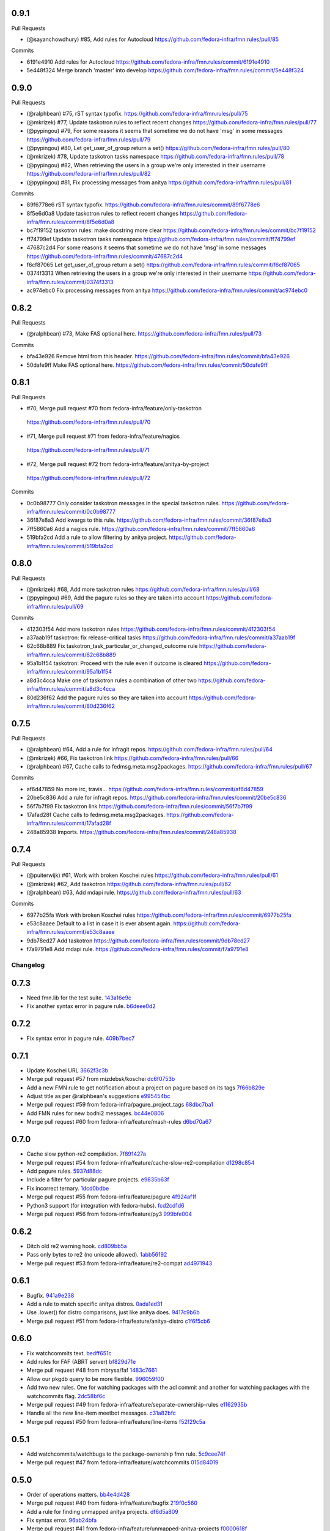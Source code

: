 
0.9.1
-----

Pull Requests

- (@sayanchowdhury) #85, Add rules for Autocloud
  https://github.com/fedora-infra/fmn.rules/pull/85

Commits

- 6191e4910 Add rules for Autocloud
  https://github.com/fedora-infra/fmn.rules/commit/6191e4910
- 5e448f324 Merge branch 'master' into develop
  https://github.com/fedora-infra/fmn.rules/commit/5e448f324

0.9.0
-----

Pull Requests

- (@ralphbean)      #75, rST syntax typofix.
  https://github.com/fedora-infra/fmn.rules/pull/75
- (@mkrizek)        #77, Update taskotron rules to reflect recent changes
  https://github.com/fedora-infra/fmn.rules/pull/77
- (@pypingou)       #79, For some reasons it seems that sometime we do not have 'msg' in some messages
  https://github.com/fedora-infra/fmn.rules/pull/79
- (@pypingou)       #80, Let get_user_of_group return a set()
  https://github.com/fedora-infra/fmn.rules/pull/80
- (@mkrizek)        #78, Update taskotron tasks namespace
  https://github.com/fedora-infra/fmn.rules/pull/78
- (@pypingou)       #82, When retrieving the users in a group we're only interested in their username
  https://github.com/fedora-infra/fmn.rules/pull/82
- (@pypingou)       #81, Fix processing messages from anitya
  https://github.com/fedora-infra/fmn.rules/pull/81

Commits

- 89f6778e6 rST syntax typofix.
  https://github.com/fedora-infra/fmn.rules/commit/89f6778e6
- 8f5e6d0a8 Update taskotron rules to reflect recent changes
  https://github.com/fedora-infra/fmn.rules/commit/8f5e6d0a8
- bc7f19152 taskotron rules: make docstring more clear
  https://github.com/fedora-infra/fmn.rules/commit/bc7f19152
- ff74799ef Update taskotron tasks namespace
  https://github.com/fedora-infra/fmn.rules/commit/ff74799ef
- 47687c2d4 For some reasons it seems that sometime we do not have 'msg' in some messages
  https://github.com/fedora-infra/fmn.rules/commit/47687c2d4
- f6cf87065 Let get_user_of_group return a set()
  https://github.com/fedora-infra/fmn.rules/commit/f6cf87065
- 0374f3313 When retrieving the users in a group we're only interested in their username
  https://github.com/fedora-infra/fmn.rules/commit/0374f3313
- ac974ebc0 Fix processing messages from anitya
  https://github.com/fedora-infra/fmn.rules/commit/ac974ebc0

0.8.2
-----

Pull Requests

- (@ralphbean)      #73, Make FAS optional here.
  https://github.com/fedora-infra/fmn.rules/pull/73

Commits

- bfa43e926 Remove html from this header.
  https://github.com/fedora-infra/fmn.rules/commit/bfa43e926
- 50dafe9ff Make FAS optional here.
  https://github.com/fedora-infra/fmn.rules/commit/50dafe9ff

0.8.1
-----

Pull Requests

-                   #70, Merge pull request #70 from fedora-infra/feature/only-taskotron
  https://github.com/fedora-infra/fmn.rules/pull/70
-                   #71, Merge pull request #71 from fedora-infra/feature/nagios
  https://github.com/fedora-infra/fmn.rules/pull/71
-                   #72, Merge pull request #72 from fedora-infra/feature/anitya-by-project
  https://github.com/fedora-infra/fmn.rules/pull/72

Commits

- 0c0b98777 Only consider taskotron messages in the special taskotron rules.
  https://github.com/fedora-infra/fmn.rules/commit/0c0b98777
- 36f87e8a3 Add kwargs to this rule.
  https://github.com/fedora-infra/fmn.rules/commit/36f87e8a3
- 7ff5860a6 Add a nagios rule.
  https://github.com/fedora-infra/fmn.rules/commit/7ff5860a6
- 519bfa2cd Add a rule to allow filtering by anitya project.
  https://github.com/fedora-infra/fmn.rules/commit/519bfa2cd

0.8.0
-----

Pull Requests

- (@mkrizek)        #68, Add more taskotron rules
  https://github.com/fedora-infra/fmn.rules/pull/68
- (@pypingou)       #69, Add the pagure rules so they are taken into account
  https://github.com/fedora-infra/fmn.rules/pull/69

Commits

- 412303f54 Add more taskotron rules
  https://github.com/fedora-infra/fmn.rules/commit/412303f54
- a37aab19f taskotron: fix release-critical tasks
  https://github.com/fedora-infra/fmn.rules/commit/a37aab19f
- 62c68b889 Fix taskotron_task_particular_or_changed_outcome rule
  https://github.com/fedora-infra/fmn.rules/commit/62c68b889
- 95a1b1f54 taskotron: Proceed with the rule even if outcome is cleared
  https://github.com/fedora-infra/fmn.rules/commit/95a1b1f54
- a8d3c4cca Make one of taskotron rules a combination of other two
  https://github.com/fedora-infra/fmn.rules/commit/a8d3c4cca
- 80d236f62 Add the pagure rules so they are taken into account
  https://github.com/fedora-infra/fmn.rules/commit/80d236f62

0.7.5
-----

Pull Requests

- (@ralphbean)      #64, Add a rule for infragit repos.
  https://github.com/fedora-infra/fmn.rules/pull/64
- (@mkrizek)        #66, Fix taskotron link
  https://github.com/fedora-infra/fmn.rules/pull/66
- (@ralphbean)      #67, Cache calls to fedmsg.meta.msg2packages.
  https://github.com/fedora-infra/fmn.rules/pull/67

Commits

- af6d47859 No more irc, travis...
  https://github.com/fedora-infra/fmn.rules/commit/af6d47859
- 20be5c836 Add a rule for infragit repos.
  https://github.com/fedora-infra/fmn.rules/commit/20be5c836
- 56f7b7f99 Fix taskotron link
  https://github.com/fedora-infra/fmn.rules/commit/56f7b7f99
- 17afad28f Cache calls to fedmsg.meta.msg2packages.
  https://github.com/fedora-infra/fmn.rules/commit/17afad28f
- 248a85938 Imports.
  https://github.com/fedora-infra/fmn.rules/commit/248a85938

0.7.4
-----

Pull Requests

- (@puiterwijk)     #61, Work with broken Koschei rules
  https://github.com/fedora-infra/fmn.rules/pull/61
- (@mkrizek)        #62, Add taskotron
  https://github.com/fedora-infra/fmn.rules/pull/62
- (@ralphbean)      #63, Add mdapi rule.
  https://github.com/fedora-infra/fmn.rules/pull/63

Commits

- 6977b25fa Work with broken Koschei rules
  https://github.com/fedora-infra/fmn.rules/commit/6977b25fa
- e53c8aaee Default to a list in case it is ever absent again.
  https://github.com/fedora-infra/fmn.rules/commit/e53c8aaee
- 9db78ed27 Add taskotron
  https://github.com/fedora-infra/fmn.rules/commit/9db78ed27
- f7a9791e8 Add mdapi rule.
  https://github.com/fedora-infra/fmn.rules/commit/f7a9791e8
Changelog
=========

0.7.3
-----

- Need fmn.lib for the test suite. `143a16e9c <https://github.com/fedora-infra/fmn.rules/commit/143a16e9c95dd92a401733507901f67f65fd3d46>`_
- Fix another syntax error in pagure rule. `b6deee0d2 <https://github.com/fedora-infra/fmn.rules/commit/b6deee0d238c76dc717f841b5036c7429b1e335a>`_

0.7.2
-----

- Fix syntax error in pagure rule. `409b7bec7 <https://github.com/fedora-infra/fmn.rules/commit/409b7bec755b7b7be128c795c6e90bb4e4f2c20f>`_

0.7.1
-----

- Update Koschei URL `3662f3c3b <https://github.com/fedora-infra/fmn.rules/commit/3662f3c3b05af6a4b96685f9be6407a8014c6285>`_
- Merge pull request #57 from mizdebsk/koschei `dc6f0753b <https://github.com/fedora-infra/fmn.rules/commit/dc6f0753b2994bee50b140bb8ac8db3c252d9976>`_
- Add a new FMN rule to get notification about a project on pagure based on its tags `7f66b829e <https://github.com/fedora-infra/fmn.rules/commit/7f66b829e275e0f56b7792736d9520cf877bcb23>`_
- Adjust title as per @ralphbean's suggestions `e995454bc <https://github.com/fedora-infra/fmn.rules/commit/e995454bcfe9ec418dfcb49e5e9b3e692efc0b27>`_
- Merge pull request #59 from fedora-infra/pagure_project_tags `68dbc7ba1 <https://github.com/fedora-infra/fmn.rules/commit/68dbc7ba126c0da1b8b560f962f564712b04b458>`_
- Add FMN rules for new bodhi2 messages. `bc44e0806 <https://github.com/fedora-infra/fmn.rules/commit/bc44e080608c32e2619a59522c07aa604090930e>`_
- Merge pull request #60 from fedora-infra/feature/mash-rules `d6bd70a67 <https://github.com/fedora-infra/fmn.rules/commit/d6bd70a672983be4e42130b0fab6c34b267bb079>`_

0.7.0
-----

- Cache slow python-re2 compilation. `7f891427a <https://github.com/fedora-infra/fmn.rules/commit/7f891427a53bd11c4683d05ecbc8ee4a5b31778c>`_
- Merge pull request #54 from fedora-infra/feature/cache-slow-re2-compilation `d1298c854 <https://github.com/fedora-infra/fmn.rules/commit/d1298c8545a0b8664b208ae51c7d83b22a9babad>`_
- Add pagure rules. `5937d88dc <https://github.com/fedora-infra/fmn.rules/commit/5937d88dc4f061f2feb5a0cd1869dc48b5cf1900>`_
- Include a filter for particular pagure projects. `e9835b63f <https://github.com/fedora-infra/fmn.rules/commit/e9835b63f7e7245eb336f0dff150547fc9ba18b0>`_
- Fix incorrect ternary. `1dcd0bdbe <https://github.com/fedora-infra/fmn.rules/commit/1dcd0bdbe287798f4013b83bcc78bb531c1087c7>`_
- Merge pull request #55 from fedora-infra/feature/pagure `4f924af1f <https://github.com/fedora-infra/fmn.rules/commit/4f924af1f064da12d093b1260a3692588cbea171>`_
- Python3 support (for integration with fedora-hubs). `fcd2cd1d6 <https://github.com/fedora-infra/fmn.rules/commit/fcd2cd1d6a446fa836eafd4c3aa40e94f12b6fa8>`_
- Merge pull request #56 from fedora-infra/feature/py3 `999bfe004 <https://github.com/fedora-infra/fmn.rules/commit/999bfe0041fc95ef68712c8e5d9e73e53455ab19>`_

0.6.2
-----

- Ditch old re2 warning hook. `cd809bb5a <https://github.com/fedora-infra/fmn.rules/commit/cd809bb5aa487e10360e75e677d4897783a979d2>`_
- Pass only bytes to re2 (no unicode allowed). `1abb56192 <https://github.com/fedora-infra/fmn.rules/commit/1abb56192523b31db961bdcdea5c8afbf42ea588>`_
- Merge pull request #53 from fedora-infra/feature/re2-compat `ad4971943 <https://github.com/fedora-infra/fmn.rules/commit/ad4971943b8bd87d82848dfd71c960b96af121e1>`_

0.6.1
-----

- Bugfix. `941a9e238 <https://github.com/fedora-infra/fmn.rules/commit/941a9e238eeadbb8dd664b6d31cc89816a0d0fae>`_
- Add a rule to match specific anitya distros. `0ada1ed31 <https://github.com/fedora-infra/fmn.rules/commit/0ada1ed31279f0aa78401d95e0bd19164a0d5385>`_
- Use .lower() for distro comparisons, just like anitya does. `9417c9b6b <https://github.com/fedora-infra/fmn.rules/commit/9417c9b6bafa8e19785b3b98755f718eb6ed034b>`_
- Merge pull request #51 from fedora-infra/feature/anitya-distro `c1f6f5cb6 <https://github.com/fedora-infra/fmn.rules/commit/c1f6f5cb6c2b95660b587f92913afe4afab6733b>`_

0.6.0
-----

- Fix watchcommits text. `bedff651c <https://github.com/fedora-infra/fmn.rules/commit/bedff651ce6a60b16eef2fc28c378799aeb335d8>`_
- Add rules for FAF (ABRT server) `bf829d71e <https://github.com/fedora-infra/fmn.rules/commit/bf829d71e17e9a641f7b1b9b1afc3cf4828f570f>`_
- Merge pull request #48 from mbrysa/faf `1483c7661 <https://github.com/fedora-infra/fmn.rules/commit/1483c766110da0aa378fb69c9d7f21a25d8c6309>`_
- Allow our pkgdb query to be more flexible. `996059f00 <https://github.com/fedora-infra/fmn.rules/commit/996059f00998ee70b3832aa9bfca9fc1b51be3be>`_
- Add two new rules.  One for watching packages with the acl commit and another for watching packages with the watchcommits flag. `2dc58bf6c <https://github.com/fedora-infra/fmn.rules/commit/2dc58bf6c641bd49480da6f15c02ef28fa6c81a1>`_
- Merge pull request #49 from fedora-infra/feature/separate-ownership-rules `e1162935b <https://github.com/fedora-infra/fmn.rules/commit/e1162935b5b61be8fb2b565c748ecf53e8111d81>`_
- Handle all the new line-item meetbot messages. `c31a82bfc <https://github.com/fedora-infra/fmn.rules/commit/c31a82bfc84ad10d124ada299bd166ef51c4daa5>`_
- Merge pull request #50 from fedora-infra/feature/line-items `f52f29c5a <https://github.com/fedora-infra/fmn.rules/commit/f52f29c5ae70e8eb4a060fd69c47fb200083756e>`_

0.5.1
-----

- Add watchcommits/watchbugs to the package-ownership fmn rule. `5c9cee74f <https://github.com/fedora-infra/fmn.rules/commit/5c9cee74febea828db214333a4c39a6aaf0d3df1>`_
- Merge pull request #47 from fedora-infra/feature/watchcommits `015d84019 <https://github.com/fedora-infra/fmn.rules/commit/015d84019de458c8db89624d6a496f0c1bea669e>`_

0.5.0
-----

- Order of operations matters. `bb4e4d428 <https://github.com/fedora-infra/fmn.rules/commit/bb4e4d42882672080629f6ee6202ee2700c1c805>`_
- Merge pull request #40 from fedora-infra/feature/bugfix `219f0c560 <https://github.com/fedora-infra/fmn.rules/commit/219f0c56041bb0aa27a8eb51dc7fa6e518dda70b>`_
- Add a rule for finding unmapped anitya projects. `df6d5a809 <https://github.com/fedora-infra/fmn.rules/commit/df6d5a80928810122d3718fea61e57c1bf05ec4f>`_
- Fix syntax error. `96ab24bfa <https://github.com/fedora-infra/fmn.rules/commit/96ab24bfa09412398a4fa05d5dc7d7554f82b74e>`_
- Merge pull request #41 from fedora-infra/feature/unmapped-anitya-projects `f0000618f <https://github.com/fedora-infra/fmn.rules/commit/f0000618f1c033751ade024d1e01a8b2a4337234>`_
- Improve findability of the hacking document `a7ab83219 <https://github.com/fedora-infra/fmn.rules/commit/a7ab832194db9e7ac30693f1ceebffea977f6f38>`_
- Merge pull request #42 from fedora-infra/docs `ac68ccf18 <https://github.com/fedora-infra/fmn.rules/commit/ac68ccf18f5b0a1b9181ff98e777e94b5c3ffb71>`_
- typofix. `ffc71ca99 <https://github.com/fedora-infra/fmn.rules/commit/ffc71ca991ddee5dbb02f610fb52972ad45e3213>`_
- Add a rule to match members of a FAS group. `efcc105d2 <https://github.com/fedora-infra/fmn.rules/commit/efcc105d2c240e1d19a47cf3a1a4a12c61117b8c>`_
- Merge pull request #43 from fedora-infra/feature/typofix `ed33664ec <https://github.com/fedora-infra/fmn.rules/commit/ed33664ec46b178ff1a84c75dfe587393d0cb4c2>`_
- Merge pull request #44 from fedora-infra/feature/fas-group-member-rule `01d05566c <https://github.com/fedora-infra/fmn.rules/commit/01d05566c766524a88536bebf7181cb952762594>`_
- Fix anitya links. `7d01fbae4 <https://github.com/fedora-infra/fmn.rules/commit/7d01fbae488d24443694b2b8a4ee525c66e301ae>`_
- Merge pull request #45 from fedora-infra/feature/fix-anitya-links `fa9bef8c0 <https://github.com/fedora-infra/fmn.rules/commit/fa9bef8c0ff259b1c33b8532a2402fdf7bad3d3c>`_
- Typofix. `46f2d97d7 <https://github.com/fedora-infra/fmn.rules/commit/46f2d97d7284b857288a1f0b630407b8ef22b631>`_
- Disambiguate git messages. `8d9a282dd <https://github.com/fedora-infra/fmn.rules/commit/8d9a282ddb4f589d5ee25a78e07a1894d3da5c6c>`_
- Merge pull request #46 from fedora-infra/feature/disambiguate-git `2688be1c8 <https://github.com/fedora-infra/fmn.rules/commit/2688be1c80d87b2b04a37562055c8a1ca93b5d0f>`_

0.4.7
-----

- Apply new callable hinting. `aa191dfdd <https://github.com/fedora-infra/fmn.rules/commit/aa191dfddbf1aeb9e80c268ae488ffb4457c9ea2>`_
- The config argument needs to be named explicitly. `0ff84ddb6 <https://github.com/fedora-infra/fmn.rules/commit/0ff84ddb6b5835db5b038caff501546f3f57ee3d>`_
- Datanommer's `grep` method is expecting `users` `c8974e756 <https://github.com/fedora-infra/fmn.rules/commit/c8974e75685a5984f17694de65ae4e15e808e444>`_
- Merge pull request #39 from fedora-infra/feature/callable-hinting `a765b9228 <https://github.com/fedora-infra/fmn.rules/commit/a765b9228ec485500ebbe7229aab60385b524fdc>`_

0.4.6
-----

- Use re2 if available. `60d4e2293 <https://github.com/fedora-infra/fmn.rules/commit/60d4e2293483dff8ab2b000ef6d1a1bf1bbfe4d9>`_
- Add a filter to get all messages related to ansible `4313a044b <https://github.com/fedora-infra/fmn.rules/commit/4313a044b2fc064213cb1f24ff5dd54b2a2bec35>`_
- Merge pull request #37 from fedora-infra/feature/use-re2-if-available `aa13a468e <https://github.com/fedora-infra/fmn.rules/commit/aa13a468e121f395ad46ee8e45797c4bd3cd184b>`_
- Warn if RE2 falls back. `8f5af8615 <https://github.com/fedora-infra/fmn.rules/commit/8f5af861578db48ad3342d7892e7b05c6d4f4c1c>`_
- Remove unused import. `fc37e1dfd <https://github.com/fedora-infra/fmn.rules/commit/fc37e1dfd5bf0a1a7eb957ccac6b42526ca6b2aa>`_
- Typofix. `b07f8e2a7 <https://github.com/fedora-infra/fmn.rules/commit/b07f8e2a7507f37a988bd052f71fa9501f0345b8>`_
- Log how long pkgdb2 queries take. `38c18657c <https://github.com/fedora-infra/fmn.rules/commit/38c18657c6be9ea217dc41c1a825dd88df92e64b>`_
- Add a hint to the rule matching all ansible messages `e7ce96aa6 <https://github.com/fedora-infra/fmn.rules/commit/e7ce96aa627bd1c3333c0927d3a72522435b43ee>`_
- Merge pull request #38 from fedora-infra/ansible_all `1dad3176f <https://github.com/fedora-infra/fmn.rules/commit/1dad3176fc6c7969b03e2055761e67613e2315ea>`_
- Merge branch 'develop' of github.com:fedora-infra/fmn.rules into develop `68e5f0fbd <https://github.com/fedora-infra/fmn.rules/commit/68e5f0fbddd097716e61a60f8f004ab1daaadda2>`_

0.4.5
-----

- Add a new rule for the new koji rpm sign message. `6790673fb <https://github.com/fedora-infra/fmn.rules/commit/6790673fb3a1699d633f10b9c22ea192bc9d2c5c>`_
- Merge pull request #36 from fedora-infra/feature/rpm-sign `e360a3df4 <https://github.com/fedora-infra/fmn.rules/commit/e360a3df476296a8edd6b82860c18e07da448367>`_

0.4.4
-----

- Fix regex. `1b9b2ee95 <https://github.com/fedora-infra/fmn.rules/commit/1b9b2ee95401051b23eb28dae7b6bf9d4c57d961>`_
- Merge pull request #34 from fedora-infra/feature/fix-regex `00e8f4adc <https://github.com/fedora-infra/fmn.rules/commit/00e8f4adce65286c5b76468154486adccb8d8582>`_
- Don't search certificate and signature with regex. `4b5cdee0b <https://github.com/fedora-infra/fmn.rules/commit/4b5cdee0b98b6b3c9a805fdd1397e1400f3f4e88>`_
- Merge pull request #35 from fedora-infra/feature/one-thousand-percent `e4ffa62aa <https://github.com/fedora-infra/fmn.rules/commit/e4ffa62aa72b1854b54ed727d2d65224ba69907f>`_

0.4.3
-----

- Avoid calling pkgdb when we don't have to. `e3701471d <https://github.com/fedora-infra/fmn.rules/commit/e3701471df0c599bd8f06719b86c3cf75a319b41>`_
- Actually add rules for the-new-hotness. `d8b6ca63d <https://github.com/fedora-infra/fmn.rules/commit/d8b6ca63d4ac596cb8b6dd6eac60b2c638ea8d48>`_
- Fix stray search/replace. `7cfe56383 <https://github.com/fedora-infra/fmn.rules/commit/7cfe56383fdd67d5b03fc823d9eac2dda5cf8860>`_
- Merge pull request #31 from fedora-infra/feature/hotness2 `bb1f1f0d2 <https://github.com/fedora-infra/fmn.rules/commit/bb1f1f0d256eae12af21f2da03a65fa42ca242b2>`_
- Merge pull request #30 from fedora-infra/feature/mini-optimization `d8d5763c1 <https://github.com/fedora-infra/fmn.rules/commit/d8d5763c183e2c734ce4a8d78cdc848b2a66a719>`_
- Add a few more catchall rules. `c1f5d61bb <https://github.com/fedora-infra/fmn.rules/commit/c1f5d61bb7cb0cdfc3ee4c0960f0eb9bea69b6f5>`_
- Fix some links in the docstrings. `71893a4c1 <https://github.com/fedora-infra/fmn.rules/commit/71893a4c1a11eae9acf372874afe9cbad47d9c68>`_
- Careful with encoding for regex match. `ad0dd1b86 <https://github.com/fedora-infra/fmn.rules/commit/ad0dd1b86930db9fcc689e71a847c28a442a4786>`_
- Merge pull request #33 from fedora-infra/feature/special-encoding `f29f52ca6 <https://github.com/fedora-infra/fmn.rules/commit/f29f52ca6b73a865b1bc5179b362274ccb23b372>`_
- Merge pull request #32 from fedora-infra/feature/more-catchall `b784aef95 <https://github.com/fedora-infra/fmn.rules/commit/b784aef9513526f87cc690356849581840c287a1>`_

0.4.2
-----

- Remove extra newlines. `610afeff9 <https://github.com/fedora-infra/fmn.rules/commit/610afeff91658ee542e5cfa8597c356debe2fdbf>`_
- Include rules for the-new-hotness. `45a13621d <https://github.com/fedora-infra/fmn.rules/commit/45a13621d6336c306dabaeeaaf640fcee72ffac6>`_
- Add some new "catchall" rules to try and simplify the giant list of defaults. `2f93288ae <https://github.com/fedora-infra/fmn.rules/commit/2f93288ae723557bd2cc53a6286bfb5c23a0cade>`_
- Merge pull request #28 from fedora-infra/feature/hotness `cdeb6299d <https://github.com/fedora-infra/fmn.rules/commit/cdeb6299d08c41a4808e766b8251075c2470c941>`_
- s/trigger/match/ `777f5a408 <https://github.com/fedora-infra/fmn.rules/commit/777f5a40807b93df214db506afd54d6a283f61ac>`_
- Test specifically the category field. `fbaf35901 <https://github.com/fedora-infra/fmn.rules/commit/fbaf35901772d9fabf82daba33dc120da35afa33>`_
- Merge pull request #29 from fedora-infra/feature/consolidate `b46d2fee0 <https://github.com/fedora-infra/fmn.rules/commit/b46d2fee04358b8057da543c7952e3ed8edcbbb0>`_

0.4.1
-----

- Only check pkgdb ownership of pkgdb groups (instead of *all* groups). `873dff49b <https://github.com/fedora-infra/fmn.rules/commit/873dff49b8fc2a89479a9226807a44a9a96e9b12>`_
- Merge pull request #23 from fedora-infra/feature/pkgdb-groups `cbfc37d05 <https://github.com/fedora-infra/fmn.rules/commit/cbfc37d0506aad0bd3eb34d6b5f8b157d9b802b9>`_
- Add rules for summershum messages. `3844335d5 <https://github.com/fedora-infra/fmn.rules/commit/3844335d59e804e728603e34325887fadfca7c96>`_
- Add a rule to select only critpath updates from bodhi. `aaca4f4d1 <https://github.com/fedora-infra/fmn.rules/commit/aaca4f4d17987ca3cd16fcf72d34f3290f058c33>`_
- Merge pull request #24 from fedora-infra/feature/summershum `d99ea4252 <https://github.com/fedora-infra/fmn.rules/commit/d99ea4252a13535fa0ee112919a29823d3dbded8>`_
- Merge pull request #25 from fedora-infra/feature/critical-path `a1adb3ee3 <https://github.com/fedora-infra/fmn.rules/commit/a1adb3ee33664daa0804c71c70679bfebd93d520>`_
- datanommer hints for bodhi rules `5e791a464 <https://github.com/fedora-infra/fmn.rules/commit/5e791a464aa52fb3e969ae0faa4685c1e864e889>`_
- Make a bunch of topic-specific hints. `c74bfd577 <https://github.com/fedora-infra/fmn.rules/commit/c74bfd57788a92960f46967b2e46641ccdfdd167>`_
- All the rest of the hinting. `4800247ad <https://github.com/fedora-infra/fmn.rules/commit/4800247ad8de35d04f99ee366dc26bef137e9de1>`_
- Merge pull request #26 from fedora-infra/feature/datanommer-hinting `1ec8389b2 <https://github.com/fedora-infra/fmn.rules/commit/1ec8389b204c76185e32345d6d1c621317796495>`_
- Less formal short-descriptions for rules. `8d5735c9e <https://github.com/fedora-infra/fmn.rules/commit/8d5735c9e332a708a6c0feff2a5b43e7728e8bb8>`_
- Update some text based on code review. `0e2fdcf27 <https://github.com/fedora-infra/fmn.rules/commit/0e2fdcf27916a879939fdc31d79305622b33b18b>`_
- Merge pull request #27 from fedora-infra/feature/less-formal `f673b694a <https://github.com/fedora-infra/fmn.rules/commit/f673b694ada32e9f7a929ae0a6ee718590ae3aee>`_

0.4.0
-----

- Add the first rules for anitya integration in FMN `f409289c7 <https://github.com/fedora-infra/fmn.rules/commit/f409289c75a3ff63d8f4d18ffc4be912011d7979>`_
- Import the anitya rules at the module level `89a71d5c4 <https://github.com/fedora-infra/fmn.rules/commit/89a71d5c499514afcc21425e1c07bd93e9d62273>`_
- Change from Anitya:.. to Upstream:.. to be a little more user-friendly `aec962486 <https://github.com/fedora-infra/fmn.rules/commit/aec9624863122e8fc2dc6471a7662913ec00d4a6>`_
- Merge pull request #18 from fedora-infra/feature/anitya `9fa5cec2a <https://github.com/fedora-infra/fmn.rules/commit/9fa5cec2a2aaab7ec190b37e832bee552960ec76>`_
- Rules for Koschei state change and groups `ba0dfd910 <https://github.com/fedora-infra/fmn.rules/commit/ba0dfd910efddb87ce6bb10fcac56df6c5fe2d0a>`_
- Use links in docstrings `a7b954859 <https://github.com/fedora-infra/fmn.rules/commit/a7b95485980e50b47959b89f83b5cfd78b3e1899>`_
- Merge pull request #19 from msimacek/feature/koschei `26c6838f0 <https://github.com/fedora-infra/fmn.rules/commit/26c6838f0d4cf0bcdcda9992ecca81eb534ff2d6>`_
- fix topic name on project update `86f68de3c <https://github.com/fedora-infra/fmn.rules/commit/86f68de3cb314e7abfdb70c38006dfa6bcdd26a4>`_
- Merge pull request #20 from sayanchowdhury/topic-fix `ac1d39f85 <https://github.com/fedora-infra/fmn.rules/commit/ac1d39f8568597a23fe50c534b908200f26063bf>`_
- update the rules for anitya `e3ceacdae <https://github.com/fedora-infra/fmn.rules/commit/e3ceacdae0c9851a625fa193b22ea093c5ae2fbd>`_
- update the rules for bodhi `059ebb859 <https://github.com/fedora-infra/fmn.rules/commit/059ebb8593578598ac2d5f685c305cfed5f935de>`_
- add rules for bugzilla `56ddd8f31 <https://github.com/fedora-infra/fmn.rules/commit/56ddd8f3189271c1463179926caa3e4b7ec59be7>`_
- update the rules for buildsys `88ffe3b6e <https://github.com/fedora-infra/fmn.rules/commit/88ffe3b6e812578474527171bc55c11cc8f90011>`_
- update the rules for compose `ac603ecac <https://github.com/fedora-infra/fmn.rules/commit/ac603ecaca2f28dc6f127db8d0214fd4d63bb1fa>`_
- update rules for fedbadges `215b8b7ac <https://github.com/fedora-infra/fmn.rules/commit/215b8b7ac92403ff94adbc7c47ed75252755447d>`_
- create rules for fedimg `6cbb43cb3 <https://github.com/fedora-infra/fmn.rules/commit/6cbb43cb32c836ceb61e1408c1e70c3ec0cd0eeb>`_
- update the rules of fedimg `c9bdbb98c <https://github.com/fedora-infra/fmn.rules/commit/c9bdbb98c6c86737bf15fe870100e5112084c0c0>`_
- create the rules for fedora_elections `ceb793db5 <https://github.com/fedora-infra/fmn.rules/commit/ceb793db57d19bafa2dcd7c64cd555e8de5145a2>`_
- update the rules for fedoratagger `e50456a8d <https://github.com/fedora-infra/fmn.rules/commit/e50456a8d8a35a35c760447a1f5e60ae8b74bab6>`_
- create rules for nuancier `9412c6b98 <https://github.com/fedora-infra/fmn.rules/commit/9412c6b9894396c721ee9fa46ac39fbb49d85ac2>`_
- Add the new rules for kerneltest `b609809c5 <https://github.com/fedora-infra/fmn.rules/commit/b609809c561dd550445559bfef14160063cda576>`_
- create the rules for jenkins `592544f01 <https://github.com/fedora-infra/fmn.rules/commit/592544f010d5665b033424f4e567ea14b5fc9b79>`_
- Create rules for github `aec4444e5 <https://github.com/fedora-infra/fmn.rules/commit/aec4444e5574339ca54c9a1cead5b7598df5353c>`_
- create rules for fmn `b98c44c9e <https://github.com/fedora-infra/fmn.rules/commit/b98c44c9e3cd64ca8318e2a77b62f1231d9d12fe>`_
- update and add news for Fedora Package DB `2097c15c0 <https://github.com/fedora-infra/fmn.rules/commit/2097c15c06ed47a1222ddc4d90786cebadb43e4f>`_
- fix typo in fedora_elections `7e59dd3c6 <https://github.com/fedora-infra/fmn.rules/commit/7e59dd3c636b6d3df3aefb6ae8500c569faf7f0c>`_
- add the removed function for anitya info update `2a76d03a2 <https://github.com/fedora-infra/fmn.rules/commit/2a76d03a2f98bb42e15cf9c48fea49c6401f52c6>`_
- fix topic description in bodhi `227441b1f <https://github.com/fedora-infra/fmn.rules/commit/227441b1fca53bbbc1cff982038d90b150effb27>`_
- fix topic descriptions in fedimg `f6fd09a26 <https://github.com/fedora-infra/fmn.rules/commit/f6fd09a269d14182981ca94addf00127b0cf602c>`_
- change topic description in tagger `8dd722df2 <https://github.com/fedora-infra/fmn.rules/commit/8dd722df27cc117eac294910a79d613fdb89cb79>`_
- remove duplicate redundant method in github `939114bc6 <https://github.com/fedora-infra/fmn.rules/commit/939114bc696483da67bb75c593ba1f0434d8ff87>`_
- update the topic description in pkgdb `eecd8d5ec <https://github.com/fedora-infra/fmn.rules/commit/eecd8d5ec59e4835a2307bb48078cd09166bb7e4>`_
- fix topic name in pkgdb `291e4ae5f <https://github.com/fedora-infra/fmn.rules/commit/291e4ae5fe962fc57ad08f5a4b74a1d43db5c8e0>`_
- fix description in pkgdb acl delete `02876f511 <https://github.com/fedora-infra/fmn.rules/commit/02876f511bfbc0f0f8d35c1d3ae7f55da9be31b2>`_
- update description for topics in fedoratagger `b4014518f <https://github.com/fedora-infra/fmn.rules/commit/b4014518f3c80d7702718987e2ab9e92714d16f3>`_
- rename fmn to fmn_notifications `16cce9b7b <https://github.com/fedora-infra/fmn.rules/commit/16cce9b7b78d35f3e65917c1fd31a38b7c253acb>`_
- Merge pull request #21 from sayanchowdhury/gh-31 `8cb2ca696 <https://github.com/fedora-infra/fmn.rules/commit/8cb2ca696cffb31fe4e0f46cb717d730325dc50a>`_
- update the init file with the new modules `a40226143 <https://github.com/fedora-infra/fmn.rules/commit/a40226143c268756a256c532543fb9831a805ea0>`_
- Merge pull request #22 from sayanchowdhury/update_init `923fc8d32 <https://github.com/fedora-infra/fmn.rules/commit/923fc8d3273bcd8004ed3b039fe5ff07c95cde17>`_

0.3.0
-----

- Add forgotten import. `d1b0ab33d <https://github.com/fedora-infra/fmn.rules/commit/d1b0ab33dee0e9f6a654a6ab02543279037d5169>`_
- Start an utility method to retrieve the member of a group `get_user_of_group` `ae0e02c9c <https://github.com/fedora-infra/fmn.rules/commit/ae0e02c9c2d7b49e535a8fe8e9d3b7e82e56937f>`_
- Expand _get_pkgdb2_packagers_for to include the members of a group if the group has ACLs `d04966c17 <https://github.com/fedora-infra/fmn.rules/commit/d04966c17c8a33d95a94055365b699d0158e4351>`_
- get_user_of_group requires access to the fedmsg config `4663e3954 <https://github.com/fedora-infra/fmn.rules/commit/4663e3954885a5660959eae30efa78631f405dff>`_
- Add logic to instantiate an AccountSystem object if there isn't already one `f7ac04f40 <https://github.com/fedora-infra/fmn.rules/commit/f7ac04f40fc750cc78cca0c54f22a4256279641c>`_
- If the package has a group with some ACL, get the AccountSystem client and forward the configuration `fb75e310c <https://github.com/fedora-infra/fmn.rules/commit/fb75e310c9e091cc6b3d3435fed769f03d003492>`_
- Adjust the structure of the FAS credential per @ralphbean's advice `ccbea668e <https://github.com/fedora-infra/fmn.rules/commit/ccbea668e28ff6c9df21f881081af034d9867fe5>`_
- pep8. `89b22b5d6 <https://github.com/fedora-infra/fmn.rules/commit/89b22b5d6a189fe06169e6c7f6f31012d73b9b8d>`_
- Typofix. `7d50e5751 <https://github.com/fedora-infra/fmn.rules/commit/7d50e5751e423f6f4cc7b3601984e1d8089fd855>`_
- Apply group-ownership stuff to packages-of-user in addition to packagers-of-package. `23a469e91 <https://github.com/fedora-infra/fmn.rules/commit/23a469e91afa77a72d2187833ebcee7f5a86bf67>`_
- Merge pull request #16 from fedora-infra/feature/group_maintainer `ea438e745 <https://github.com/fedora-infra/fmn.rules/commit/ea438e7457fc8514fb2478ce5ee7d1ac1e426e4c>`_
- Add a rule that lets you filter by koji instance(s). `9b9e6b963 <https://github.com/fedora-infra/fmn.rules/commit/9b9e6b96386ed56c63778c2b05d3fd078fe3e2a2>`_
- Strip instances. `07b8cb64e <https://github.com/fedora-infra/fmn.rules/commit/07b8cb64e71f55f1fd77ecea3281ff9b58385189>`_
- Merge pull request #17 from fedora-infra/feature/koji-instances `8c77c2648 <https://github.com/fedora-infra/fmn.rules/commit/8c77c2648f603145ec8466329e5213a777d2f047>`_

0.2.5
-----

- Add a rule for matching a generic regex. `07276649c <https://github.com/fedora-infra/fmn.rules/commit/07276649c5d1479d80ead5e3ec3171b87cd53ce1>`_
- Merge pull request #15 from fedora-infra/feature/generic-regex `063d5fc46 <https://github.com/fedora-infra/fmn.rules/commit/063d5fc46327f5cb872e390b23ad8269266b3e8f>`_

0.2.4
-----

- More Copr messages: success, failed, skipped `c7004cd1f <https://github.com/fedora-infra/fmn.rules/commit/c7004cd1fb50acb94ef6f991e375fbfa7c2a6352>`_
- Merge pull request #14 from hroncok/copr_status `e3b6ebe9e <https://github.com/fedora-infra/fmn.rules/commit/e3b6ebe9e6c84539af40d37ca32ffd7b5fd20e38>`_

0.2.3
-----

- Switch back to using user-centric caching. `664a27fd8 <https://github.com/fedora-infra/fmn.rules/commit/664a27fd82f26dbcc288900096eecc9dbe60c519>`_
- Use our own cache keys for dogpile.cache. `a197a39ed <https://github.com/fedora-infra/fmn.rules/commit/a197a39ed4d8288a713a53e63d1c6271bde930a9>`_
- Add a cache invalidation function. `08afda487 <https://github.com/fedora-infra/fmn.rules/commit/08afda48728864ade9a033bef5f1008e97980adc>`_
- Typofixes. `12d7f5bd8 <https://github.com/fedora-infra/fmn.rules/commit/12d7f5bd88e9f5f39f0c76257f5ccf9a5f6a7783>`_
- Merge pull request #13 from fedora-infra/feature/whats-old-is-new-again `9e6b00e5f <https://github.com/fedora-infra/fmn.rules/commit/9e6b00e5f9615fc4a1ba78b6f99644d2cfe228ec>`_

0.2.2
-----

- Double check we retrieved  data `b2b5c27e0 <https://github.com/fedora-infra/fmn.rules/commit/b2b5c27e02a036672a48ce66dd925861ae94f93a>`_
- Typofix. `07f618ec6 <https://github.com/fedora-infra/fmn.rules/commit/07f618ec67fe4c59c757d88cba2fc20735dcc09c>`_
- Typofix Mark II. `0d4035a94 <https://github.com/fedora-infra/fmn.rules/commit/0d4035a9421d6b138f97169cc29949badd07cc42>`_
- Merge pull request #9 from fedora-infra/be_safe `f8fbf543c <https://github.com/fedora-infra/fmn.rules/commit/f8fbf543c569bc2be1a8aea4723468ed2881b7a9>`_
- Try 3 times before failing to talk to pkgdb2. `6ce5d9052 <https://github.com/fedora-infra/fmn.rules/commit/6ce5d90527945eed1a4c524db4080cea70cc8772>`_
- Link to dev instructions from the README. `96ace35fe <https://github.com/fedora-infra/fmn.rules/commit/96ace35fe5abe3908a2d872d68728ee09c14ddb6>`_
- Merge pull request #12 from fedora-infra/feature/careful-with-the-pkgdb2-plz `fb3dc02ae <https://github.com/fedora-infra/fmn.rules/commit/fb3dc02aeb527cc258da90dde37190911c4da9aa>`_

0.2.1
-----

- Add package-centric caching routines to fmn.rules.utils. `2c3901c24 <https://github.com/fedora-infra/fmn.rules/commit/2c3901c243fdbb902057ed0f52ae9b7f238afbf8>`_
- Use package-centric caching routines. `c0e0fc2c4 <https://github.com/fedora-infra/fmn.rules/commit/c0e0fc2c445288b750050bd8e95118cbfe11157e>`_
- Safety first. `ec26c9aeb <https://github.com/fedora-infra/fmn.rules/commit/ec26c9aebb9508389bbd5c934099cb8f2ea289a3>`_
- Merge pull request #10 from fedora-infra/feature/package-centric-caching `89009d55e <https://github.com/fedora-infra/fmn.rules/commit/89009d55e78cd21de83eba1995c579e50706981c>`_

0.2.0
-----

- Typofix. `30d0e1eb8 <https://github.com/fedora-infra/fmn.rules/commit/30d0e1eb84b335813a0efecf2f0faac43a131d21>`_
- Travis.yml `69f30367a <https://github.com/fedora-infra/fmn.rules/commit/69f30367ab554ba0e679961b1562c41a9b51c16c>`_
- If the pkgdb call fails, return an empty list of packages `44a746471 <https://github.com/fedora-infra/fmn.rules/commit/44a74647142869b3d8e9a9ee347f135f059c3f40>`_
- Add debugging log if the pkgdb call fails `86139c9a6 <https://github.com/fedora-infra/fmn.rules/commit/86139c9a6f00c480f90524b9161d3c2b4b5fcc1c>`_
- Generate the URL before calling it, and log it `1a20b0201 <https://github.com/fedora-infra/fmn.rules/commit/1a20b02010e973ddecebb0bc038a4fb93dfc3c88>`_
- Merge pull request #8 from fedora-infra/fix_pkgdb2 `805714bf3 <https://github.com/fedora-infra/fmn.rules/commit/805714bf3c603dfbcaf39bc53064a2534b93a912>`_
- Remove old pkgdb1 code.  :yolo: `5f5278e38 <https://github.com/fedora-infra/fmn.rules/commit/5f5278e38e36bffdddffabdedb955c2b687486aa>`_
- Use None as the sentinnel value here. `f106a4de6 <https://github.com/fedora-infra/fmn.rules/commit/f106a4de6989eb6f833ab074d77cf35593c9cbb1>`_

0.1.6
-----

- Pass the config obj along to fedmsg.meta. `aa0ad36c1 <https://github.com/fedora-infra/fmn.rules/commit/aa0ad36c1e04f052721b1e824362cb61a6233c38>`_
- Always return a set here. `70f4f589f <https://github.com/fedora-infra/fmn.rules/commit/70f4f589fe1672bf99ece68b6ae81621c8f6930a>`_
- Add a generic filter to get the message of a specific fedoraproject project `ff49c7c3f <https://github.com/fedora-infra/fmn.rules/commit/ff49c7c3f2b16945cf542feeb23642bdeea7b18f>`_
- Enable the generic fedorahosted per project filter to support multiple projects `b39e003f4 <https://github.com/fedora-infra/fmn.rules/commit/b39e003f4a76faed56297dcedb0e3eee8e869490>`_
- Update the generic filter for Fedora Hosted projects `b18b568d7 <https://github.com/fedora-infra/fmn.rules/commit/b18b568d78ecb73ae3c687e85ad2992db06a850b>`_
- Add filter to exclude notifications about one or more users `9def8f908 <https://github.com/fedora-infra/fmn.rules/commit/9def8f90822f2e36ca3206df7b223300848cffeb>`_
- Make sure there is no un-desired spaces `621be6aa0 <https://github.com/fedora-infra/fmn.rules/commit/621be6aa011ecd5996a12ecf7abfd5396a80e092>`_
- Fix the docstring to be more accurate about the function's action `f792b874e <https://github.com/fedora-infra/fmn.rules/commit/f792b874ee835ed06edaa660f13b56972412f1c0>`_
- Pep8 fix and be consistent about docstring formating `56c1ea56a <https://github.com/fedora-infra/fmn.rules/commit/56c1ea56a3675ea87e6f682f286dd56cc62a1b7c>`_
- Here we exclude message so the logic is reversed `5efd4a25f <https://github.com/fedora-infra/fmn.rules/commit/5efd4a25fba4143aced4e1f9dc8fdc1a5540029f>`_
- Handle case where project or fasnick is None `3764f5813 <https://github.com/fedora-infra/fmn.rules/commit/3764f58130cf5c4c952993190504ed6a05c1c004>`_
- Merge pull request #4 from fedora-infra/filter_hosted `249692094 <https://github.com/fedora-infra/fmn.rules/commit/2496920946cac6559a5e6ac5c937e37458a19df8>`_
- Merge pull request #5 from fedora-infra/filter_no_users `593e1bd95 <https://github.com/fedora-infra/fmn.rules/commit/593e1bd95ff059d0af689b31d3c6311897181d2d>`_
- Typofix. `a6de307b0 <https://github.com/fedora-infra/fmn.rules/commit/a6de307b038fa43cbf8199d361f1886fc072a9b9>`_
- Merge branch 'develop' of github.com:fedora-infra/fmn.rules into develop `6b6f7b83e <https://github.com/fedora-infra/fmn.rules/commit/6b6f7b83e19466ea5847881dfbc9cec97cfdf28a>`_
- Copy over pkgdb pagination fixes... `a872277f2 <https://github.com/fedora-infra/fmn.rules/commit/a872277f28145e2f0f78e0f75bc87f34478b7a50>`_
- Merge pull request #6 from fedora-infra/feature/pkgdb-pagination `5ff78cf45 <https://github.com/fedora-infra/fmn.rules/commit/5ff78cf455e9e64ca06744217c2b15b74c9b28c6>`_
- Add a rule for matching packages by regex. `38efb1366 <https://github.com/fedora-infra/fmn.rules/commit/38efb136609b645b0076c0aa1481330f9e28ee51>`_
- Merge pull request #7 from fedora-infra/feature/package-name-regex `4e2d8b327 <https://github.com/fedora-infra/fmn.rules/commit/4e2d8b3276bfec0db9968d795b51a3b668c3ee79>`_

0.1.5
-----

- Fix koji rules. `739bf99f7 <https://github.com/fedora-infra/fmn.rules/commit/739bf99f7903699360dae982a3ec079bff5afc88>`_
- Add rules for scratch builds. `36e749fe1 <https://github.com/fedora-infra/fmn.rules/commit/36e749fe1f83339893f17e00d43142e0abd700ba>`_

0.1.4
-----

- Add a rule for logger.log test messages. `c59765101 <https://github.com/fedora-infra/fmn.rules/commit/c5976510158ff8b5947fe832b7588889aac71be8>`_
- Merge pull request #1 from fedora-infra/logger.log `cfe70273b <https://github.com/fedora-infra/fmn.rules/commit/cfe70273bf11faf2f93c7fc7eda5ec0904b71957>`_
- COPR rules. `d95c5648c <https://github.com/fedora-infra/fmn.rules/commit/d95c5648c7580f1e423ea83fc3be148f39523d48>`_
- Merge branch 'develop' of github.com:fedora-infra/fmn.rules into develop `7b0a19536 <https://github.com/fedora-infra/fmn.rules/commit/7b0a195369e784f6abc6775b114c9e8cc7869641>`_
- Add fedocal rules. `0369a65ec <https://github.com/fedora-infra/fmn.rules/commit/0369a65ec48e482fccc421199d123ed643dda2a6>`_
- PEP8. `f8d0874e8 <https://github.com/fedora-infra/fmn.rules/commit/f8d0874e85d3b5ccc4fbe56a2fe890bd6d2179ce>`_
- Add forgotten fedocal rules for realsies this time. `2a1f68695 <https://github.com/fedora-infra/fmn.rules/commit/2a1f6869535950a8f033645ee2936596f32a1a4d>`_
- Adjust english. `4769df0d4 <https://github.com/fedora-infra/fmn.rules/commit/4769df0d48f35e4de1786a2d0df49ba1499a8a59>`_
- Add some debug statements. `31fe928ee <https://github.com/fedora-infra/fmn.rules/commit/31fe928eec181de67eea62a6bd7da95df63ffb2b>`_
- Pass the fedmsg config to the pkgdb query function. `a8a5f5b13 <https://github.com/fedora-infra/fmn.rules/commit/a8a5f5b1310a295b28e060b7a37f28b6287404f0>`_
- Provide option to use pkgdb1 or pkgdb2 API. `cbe70f5c1 <https://github.com/fedora-infra/fmn.rules/commit/cbe70f5c177c09f715403f6e407cb801d3e6089e>`_
- Use dogpile.cache to cache pkgdb queries. `e061b21a3 <https://github.com/fedora-infra/fmn.rules/commit/e061b21a3aea719781c1aa219776a8daa8816e14>`_

0.1.3
-----

- Add missing deps. `388893ee9 <https://github.com/fedora-infra/fmn.rules/commit/388893ee9b3e2388ccc84c2207ffedc619b9851e>`_
- Move pkgdb interface in from fmn.lib. `4cbb225ad <https://github.com/fedora-infra/fmn.rules/commit/4cbb225ad552b0b2e45c0bbf92ea9b77b4d43c59>`_
- 0.1.2 `e6a33d57d <https://github.com/fedora-infra/fmn.rules/commit/e6a33d57d96e9bade9db6b6a0d24f43f504f7642>`_

0.1.2
-----

- Ignore stuff. `aa9dc15d1 <https://github.com/fedora-infra/fmn.rules/commit/aa9dc15d11fe20a433ac5b0735267f6a95294f37>`_
- Include license files. `249006670 <https://github.com/fedora-infra/fmn.rules/commit/24900667070173f8cb2568a1dc6700973114f1c7>`_
- Include changelog. `37ff6dc8d <https://github.com/fedora-infra/fmn.rules/commit/37ff6dc8d311bae5cbe60e402bf7eb1ea35c80e3>`_

0.1.1
-----

- Update URL for pypi. `e628ef0c2 <https://github.com/fedora-infra/fmn.rules/commit/e628ef0c2623d1c3eaec9d5577bde71532f2a9a0>`_
